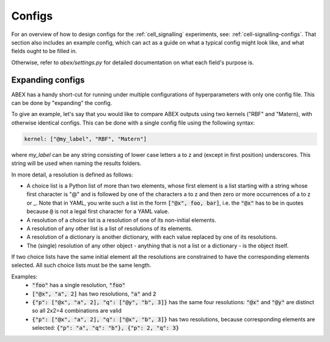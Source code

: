 .. _configs:

Configs
=======

For an overview of how to design configs for the :ref:`cell_signalling` experiments, see: :ref:`cell-signalling-configs`. 
That section also includes an example config, which can act as a guide on what a typical config might look like, and
what fields ought to be filled in.

Otherwise, refer to `abex/settings.py` for detailed documentation on what each field's purpose is.

.. todo::

    Consider using `Sphinx Pydantic <https://sphinx-pydantic.readthedocs.io/en/latest/>`_, to automatically generate a nice sphinx documentation for all the fields.


.. todo::

    Gene ID is still its own unique entry in the config. Make it into a categorical variable.  
    

.. _expanding_configs:

Expanding configs
-----------------

ABEX has a handy short-cut for running under multiple configurations of hyperparameters with only one config file.
This can be done by "expanding" the config.

To give an example, let's say that you would like to compare ABEX outputs using two kernels ("RBF" and "Matern), with otherwise identical configs. 
This can be done with a single config file using the following syntax:

.. code-block:: yaml

    kernel: ["@my_label", "RBF", "Matern"]

where `my_label` can be any string consisting of lower case letters a to z and (except in first position) underscores.
This string will be used when naming the results folders.

In more detail, a resolution is defined as follows:

* A choice list is a Python list of more than two elements, whose first element is a list starting with a string
  whose first character is "@" and is followed by one of the characters a to z and then zero or more occurrences
  of a to z or _.
  Note that in YAML, you write such a list in the form :code:`["@x", foo, bar]`, i.e. the :code:`"@x"` has to be in
  quotes because :code:`@` is not a legal first character for a YAML value.

* A resolution of a choice list is a resolution of one of its non-initial elements.

* A resolution of any other list is a list of resolutions of its elements.

* A resolution of a dictionary is another dictionary, with each value replaced by one of its resolutions.

* The (single) resolution of any other object - anything that is not a list or a dictionary - is the object itself.

If two choice lists have the same initial element all the resolutions are constrained to have the corresponding
elements selected. All such choice lists must be the same length.

Examples:
 -        :code:`"foo"` has a single resolution, :code:`"foo"`
 -        :code:`["@x", "a", 2]` has two resolutions, :code:`"a"` and :code:`2`
 -        :code:`{"p": ["@x", "a", 2], "q": ["@y", "b", 3]}` has the same four resolutions: :code:`"@x"` and
          :code:`"@y"` are distinct so all 2x2=4 combinations are valid
 -        :code:`{"p": ["@x", "a", 2], "q": ["@x", "b", 3]}` has two resolutions, because corresponding elements are
          selected: :code:`{"p": "a", "q": "b"}, {"p": 2, "q": 3}`

